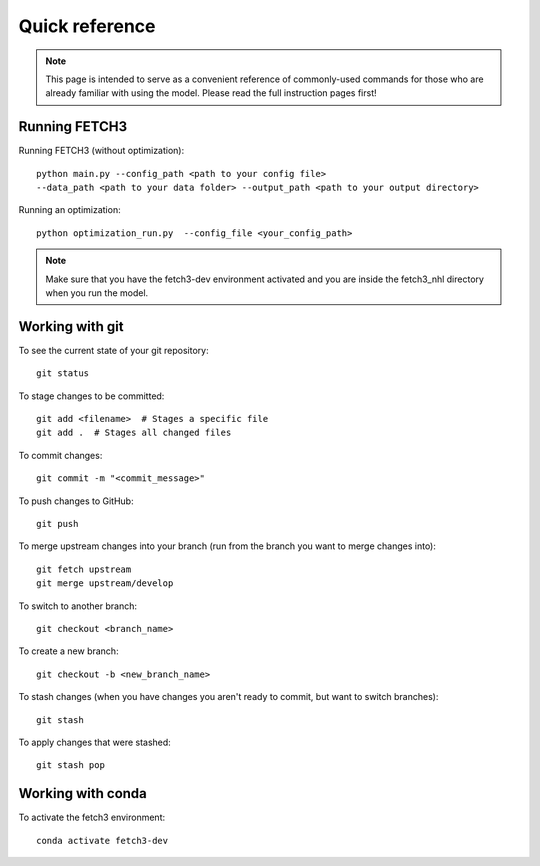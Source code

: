 ###############
Quick reference
###############

.. note::
    This page is intended to serve as a convenient reference of commonly-used commands for those who are already familiar
    with using the model. Please read the full instruction pages first!

**************
Running FETCH3
**************

Running FETCH3 (without optimization)::

    python main.py --config_path <path to your config file>
    --data_path <path to your data folder> --output_path <path to your output directory>

Running an optimization::

    python optimization_run.py  --config_file <your_config_path>

.. note::
    Make sure that you have the fetch3-dev environment activated and you are inside the fetch3_nhl
    directory when you run the model.


****************
Working with git
****************

To see the current state of your git repository::

    git status

To stage changes to be committed::

    git add <filename>  # Stages a specific file
    git add .  # Stages all changed files

To commit changes::

    git commit -m "<commit_message>"

To push changes to GitHub::

    git push

To merge upstream changes into your branch (run from the branch you want to merge changes into)::

    git fetch upstream
    git merge upstream/develop

To switch to another branch::

    git checkout <branch_name>

To create a new branch::

    git checkout -b <new_branch_name>

To stash changes (when you have changes you aren't ready to commit, but want to switch branches)::

    git stash

To apply changes that were stashed::

    git stash pop


******************
Working with conda
******************

To activate the fetch3 environment::

    conda activate fetch3-dev
